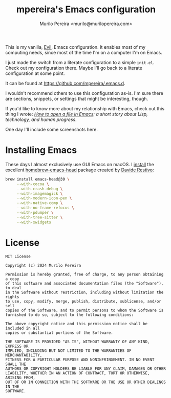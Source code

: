 #+TITLE: mpereira's Emacs configuration
#+AUTHOR: Murilo Pereira <murilo@murilopereira.com>

:PROPERTIES:
:TOC:      ignore
:END:

This is my vanilla, [[https://github.com/emacs-evil/evil][Evil]], Emacs configuration. It enables most of my
computing needs, since most of the time I'm on a computer I'm on
Emacs.

I just made the switch from a literate configuration to a simple
=init.el=. Check out my configuration there. Maybe I'll go back to a
literate configuration at some point.

It can be found at https://github.com/mpereira/.emacs.d.

I wouldn't recommend others to use this configuration as-is. I'm sure
there are sections, snippets, or settings that might be interesting,
though.

If you'd like to know more about my relationship with Emacs, check out
this thing I wrote: /[[https://www.murilopereira.com/how-to-open-a-file-in-emacs/][How to open a file in Emacs]]: a short story about
Lisp, technology, and human progress/.

One day I'll include some screenshots here.

* Installing Emacs

These days I almost exclusively use GUI Emacs on macOS. I [[https://github.com/mpereira/macbook-playbook/blob/master/roles/build-emacs/tasks/main.yml][install]] the
excellent [[https://github.com/daviderestivo/homebrew-emacs-head][homebrew-emacs-head]] package created by [[https://github.com/daviderestivo][Davide Restivo]]:

#+begin_src bash
brew install emacs-head@30 \
     --with-cocoa \
     --with-crash-debug \
     --with-imagemagick \
     --with-modern-icon-pen \
     --with-native-comp \
     --with-no-frame-refocus \
     --with-pdumper \
     --with-tree-sitter \
     --with-xwidgets
#+end_src

* License

#+begin_src text :tangle LICENSE
MIT License

Copyright (c) 2024 Murilo Pereira

Permission is hereby granted, free of charge, to any person obtaining a copy
of this software and associated documentation files (the "Software"), to deal
in the Software without restriction, including without limitation the rights
to use, copy, modify, merge, publish, distribute, sublicense, and/or sell
copies of the Software, and to permit persons to whom the Software is
furnished to do so, subject to the following conditions:

The above copyright notice and this permission notice shall be included in all
copies or substantial portions of the Software.

THE SOFTWARE IS PROVIDED "AS IS", WITHOUT WARRANTY OF ANY KIND, EXPRESS OR
IMPLIED, INCLUDING BUT NOT LIMITED TO THE WARRANTIES OF MERCHANTABILITY,
FITNESS FOR A PARTICULAR PURPOSE AND NONINFRINGEMENT. IN NO EVENT SHALL THE
AUTHORS OR COPYRIGHT HOLDERS BE LIABLE FOR ANY CLAIM, DAMAGES OR OTHER
LIABILITY, WHETHER IN AN ACTION OF CONTRACT, TORT OR OTHERWISE, ARISING FROM,
OUT OF OR IN CONNECTION WITH THE SOFTWARE OR THE USE OR OTHER DEALINGS IN THE
SOFTWARE.
#+end_src
